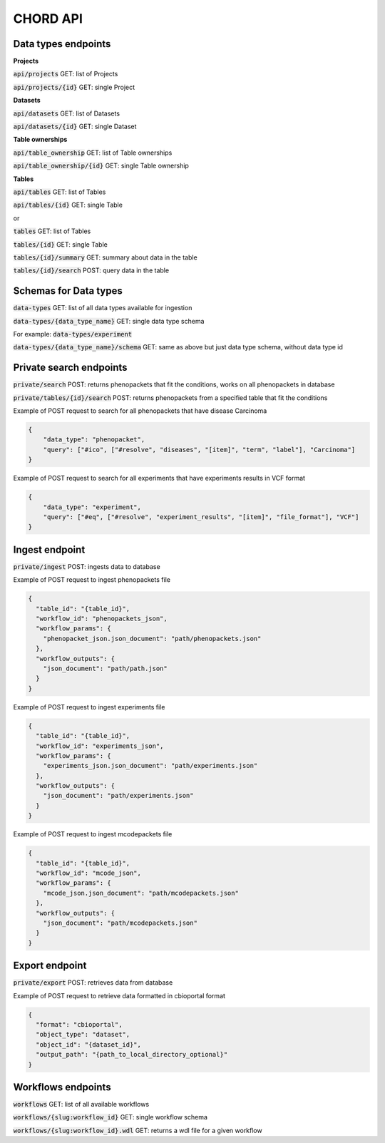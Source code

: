 CHORD API
=========

Data types endpoints
--------------------

**Projects**

:code:`api/projects` GET: list of Projects

:code:`api/projects/{id}` GET: single Project

**Datasets**

:code:`api/datasets` GET: list of Datasets

:code:`api/datasets/{id}` GET: single Dataset

**Table ownerships**

:code:`api/table_ownership` GET: list of Table ownerships

:code:`api/table_ownership/{id}` GET: single Table ownership

**Tables**

:code:`api/tables` GET: list of Tables

:code:`api/tables/{id}` GET: single Table

or

:code:`tables` GET: list of Tables

:code:`tables/{id}` GET: single Table

:code:`tables/{id}/summary` GET: summary about data in the table

:code:`tables/{id}/search` POST: query data in the table


Schemas for Data types
----------------------

:code:`data-types` GET: list of all data types available for ingestion

:code:`data-types/{data_type_name}` GET: single data type schema

For example: :code:`data-types/experiment`

:code:`data-types/{data_type_name}/schema` GET: same as above but just data type schema, without data type id


Private search endpoints
------------------------

:code:`private/search` POST: returns phenopackets that fit the conditions, works on all phenopackets in database

:code:`private/tables/{id}/search` POST: returns phenopackets from a specified table that fit the conditions

Example of POST request to search for all phenopackets that have disease Carcinoma

.. code-block:: json

    {
        "data_type": "phenopacket",
        "query": ["#ico", ["#resolve", "diseases", "[item]", "term", "label"], "Carcinoma"]
    }

Example of POST request to search for all experiments that have experiments results in VCF format

.. code-block:: json

    {
        "data_type": "experiment",
        "query": ["#eq", ["#resolve", "experiment_results", "[item]", "file_format"], "VCF"]
    }

Ingest endpoint
---------------

:code:`private/ingest` POST: ingests data  to database

Example of POST request to ingest phenopackets file

.. code-block:: json

    {
      "table_id": "{table_id}",
      "workflow_id": "phenopackets_json",
      "workflow_params": {
        "phenopacket_json.json_document": "path/phenopackets.json"
      },
      "workflow_outputs": {
        "json_document": "path/path.json"
      }
    }

Example of POST request to ingest experiments file

.. code-block:: json

    {
      "table_id": "{table_id}",
      "workflow_id": "experiments_json",
      "workflow_params": {
        "experiments_json.json_document": "path/experiments.json"
      },
      "workflow_outputs": {
        "json_document": "path/experiments.json"
      }
    }

Example of POST request to ingest mcodepackets file

.. code-block:: json

    {
      "table_id": "{table_id}",
      "workflow_id": "mcode_json",
      "workflow_params": {
        "mcode_json.json_document": "path/mcodepackets.json"
      },
      "workflow_outputs": {
        "json_document": "path/mcodepackets.json"
      }
    }

Export endpoint
---------------

:code:`private/export` POST: retrieves data from database

Example of POST request to retrieve data formatted in cbioportal format

.. code-block:: json

    {
      "format": "cbioportal",
      "object_type": "dataset",
      "object_id": "{dataset_id}",
      "output_path": "{path_to_local_directory_optional}"
    }

Workflows endpoints
-------------------

:code:`workflows` GET: list of all available workflows

:code:`workflows/{slug:workflow_id}` GET: single workflow schema

:code:`workflows/{slug:workflow_id}.wdl` GET: returns a wdl file for a given workflow
